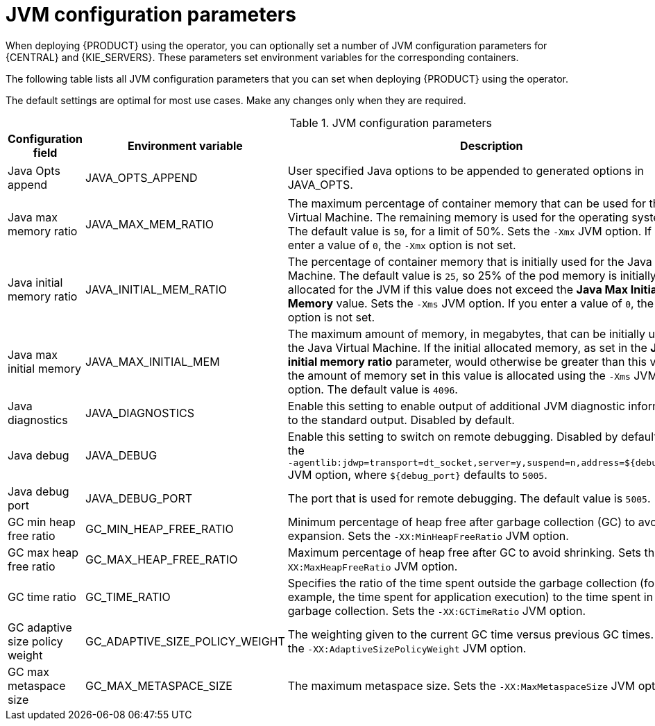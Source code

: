 [id='jvm-settings-ref']
= JVM configuration parameters
When deploying {PRODUCT} using the operator, you can optionally set a number of JVM configuration parameters for {CENTRAL} and {KIE_SERVERS}. These parameters set environment variables for the corresponding containers.

The following table lists all JVM configuration parameters that you can set when deploying {PRODUCT} using the operator. 

The default settings are optimal for most use cases. Make any changes only when they are required.

.JVM configuration parameters
[cols="14%,26%,40%,20%", options="header"]
|===

|Configuration field |Environment variable |Description |Example

|Java Opts append
|JAVA_OPTS_APPEND
|User specified Java options to be appended to generated options in JAVA_OPTS.
|`-Dsome.property{zwsp}=foo`

|Java max memory ratio
|JAVA_MAX_MEM_RATIO 
|The maximum percentage of container memory that can be used for the Java Virtual Machine. The remaining memory is used for the operating system. The default value is `50`, for a limit of 50%. Sets the `-Xmx` JVM option. If you enter a value of `0`, the `-Xmx` option is not set.
|`40`

|Java initial memory ratio
|JAVA_INITIAL_MEM_RATIO
|The percentage of container memory that is initially used for the Java Virtual Machine. The default value is `25`, so 25% of the pod memory is initially allocated for the JVM if this value does not exceed the *Java Max Initial Memory* value. Sets the `-Xms` JVM option. If you enter a value of `0`, the `-Xms` option is not set.
|`25`

|Java max initial memory
|JAVA_MAX_INITIAL_MEM 
|The maximum amount of memory, in megabytes, that can be initially used for the Java Virtual Machine. If the initial allocated memory, as set in the *Java initial memory ratio* parameter, would otherwise be greater than this value, the amount of memory set in this value is allocated using the `-Xms` JVM option. The default value is `4096`.
|`4096`

|Java diagnostics
|JAVA_DIAGNOSTICS
|Enable this setting to enable output of additional JVM diagnostic information to the standard output. Disabled by default.
|`true`

|Java debug
|JAVA_DEBUG
// &#8288; is a "zero-width non-breaking space", used here to prevent a line break that was otherwise happening between "-" and "agentlib"
|Enable this setting to switch on remote debugging. Disabled by default. Adds the `-&#8288;agentlib:jdwp=transport=dt_socket,server=y,suspend=n,address=${debug_port}` JVM option, where `${debug_port}` defaults to `5005`.
|`true`

|Java debug port
|JAVA_DEBUG_PORT
|The port that is used for remote debugging. The default value is `5005`.
|`8787`

|GC min heap free ratio
|GC_MIN_HEAP_FREE_RATIO
|Minimum percentage of heap free after garbage collection (GC) to avoid expansion. Sets the `-XX:MinHeapFreeRatio` JVM option.
|`20`

|GC max heap free ratio
|GC_MAX_HEAP_FREE_RATIO
|Maximum percentage of heap free after GC to avoid shrinking. Sets the `-XX:MaxHeapFreeRatio` JVM option.
|`40`

|GC time ratio
|GC_TIME_RATIO
|Specifies the ratio of the time spent outside the garbage collection (for example, the time spent for application execution) to the time spent in the garbage collection. Sets the `-XX:GCTimeRatio` JVM option.
|`4`

|GC adaptive size policy weight
|GC_ADAPTIVE_SIZE_POLICY_WEIGHT
|The weighting given to the current GC time versus previous GC times. Sets the `-XX:AdaptiveSizePolicyWeight` JVM option.
|`90`

|GC max metaspace size
|GC_MAX_METASPACE_SIZE
|The maximum metaspace size. Sets the `-XX:MaxMetaspaceSize` JVM option.
|`100`

|GC_CONTAINER_OPTIONS 
|Specify the Java garbage collector to use. You can use this parameter provide the JRE command-line options to specify the required garbage collector. If you enter a value for this parameter, it overrides the use of the default JRE option, `-XX:+UseParallelOldGC`. 
|`-XX:+UseG1GC`

|===
